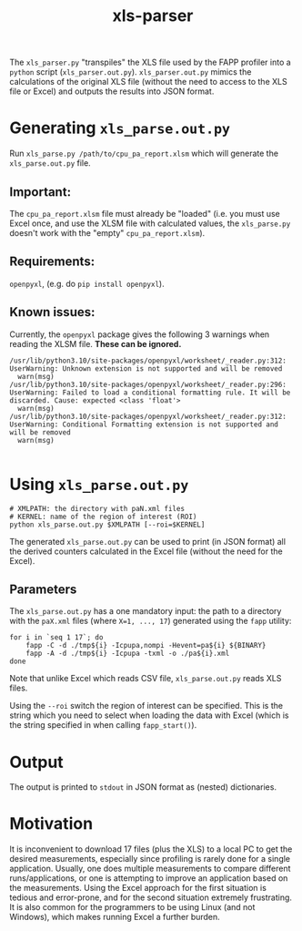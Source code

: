 #+title: xls-parser

The ~xls_parser.py~ "transpiles" the XLS file used by the FAPP
profiler into a =python= script (~xls_parser.out.py~).
~xls_parser.out.py~ mimics the calculations of the original XLS file
(without the need to access to the XLS file or Excel) and outputs the
results into JSON format.

* Generating ~xls_parse.out.py~
  Run ~xls_parse.py /path/to/cpu_pa_report.xlsm~ which will generate
  the ~xls_parse.out.py~ file.

** Important:
   The ~cpu_pa_report.xlsm~ file must already be "loaded"
   (i.e. you must use Excel once, and use the XLSM file with calculated
   values, the ~xls_parse.py~ doesn't work with the "empty"
   ~cpu_pa_report.xlsm~).

** Requirements:
   ~openpyxl~, (e.g. do ~pip install openpyxl~).

** Known issues:
   Currently, the ~openpyxl~ package gives the following 3 warnings when reading the XLSM file.  *These can be ignored.*
   #+begin_example
     /usr/lib/python3.10/site-packages/openpyxl/worksheet/_reader.py:312: UserWarning: Unknown extension is not supported and will be removed
       warn(msg)
     /usr/lib/python3.10/site-packages/openpyxl/worksheet/_reader.py:296: UserWarning: Failed to load a conditional formatting rule. It will be discarded. Cause: expected <class 'float'>
       warn(msg)
     /usr/lib/python3.10/site-packages/openpyxl/worksheet/_reader.py:312: UserWarning: Conditional Formatting extension is not supported and will be removed
       warn(msg)

   #+end_example

* Using ~xls_parse.out.py~
  #+begin_src shell
    # XMLPATH: the directory with paN.xml files
    # KERNEL: name of the region of interest (ROI)
    python xls_parse.out.py $XMLPATH [--roi=$KERNEL]
  #+end_src

  The generated ~xls_parse.out.py~ can be used to print (in JSON
  format) all the derived counters calculated in the Excel file
  (without the need for the Excel).

** Parameters
   The ~xls_parse.out.py~ has a one mandatory input: the path to a
   directory with the ~paX.xml~ files (where ~X=1, ..., 17~) generated
   using the ~fapp~ utility:

   #+begin_src shell
     for i in `seq 1 17`; do
         fapp -C -d ./tmp${i} -Icpupa,nompi -Hevent=pa${i} ${BINARY}
         fapp -A -d ./tmp${i} -Icpupa -txml -o ./pa${i}.xml
     done
   #+end_src

   Note that unlike Excel which reads CSV file, ~xls_parse.out.py~
   reads XLS files.

   Using the ~--roi~ switch the region of interest can be
   specified. This is the string which you need to select when loading
   the data with Excel (which is the string specified in when calling
   ~fapp_start()~).

* Output
  The output is printed to ~stdout~ in JSON format as (nested) dictionaries.

* Motivation
  It is inconvenient to download 17 files (plus the XLS) to a local PC
  to get the desired measurements, especially since profiling is
  rarely done for a single application.  Usually, one does multiple
  measurements to compare different runs/applications, or one is
  attempting to improve an application based on the measurements.
  Using the Excel approach for the first situation is tedious and
  error-prone, and for the second situation extremely frustrating.  It
  is also common for the programmers to be using Linux (and not
  Windows), which makes running Excel a further burden.

